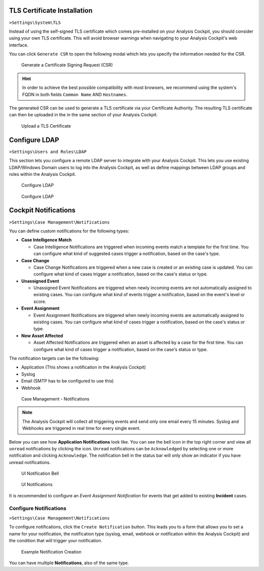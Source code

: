 .. Index:: System Settings

TLS Certificate Installation
----------------------------

``>Settings\System\TLS``

Instead of using the self-signed TLS certificate which comes pre-installed
on your Analysis Cockpit, you should consider using your own TLS certificate.
This will avoid browser warnings when navigating to your Analysis Cockpit's
web interface.

You can click ``Generate CSR`` to open the following modal which
lets you specify the information needed for the CSR.

.. figure:: ../images/cockpit_new_csr.png
   :alt: Generate a Certificate Signing Request (CSR)

   Generate a Certificate Signing Request (CSR)

.. hint::
   In order to achieve the best possible compatibility with most browsers, we
   recommend using the system's FQDN in both fields ``Common Name`` AND ``Hostnames``. 

The generated CSR can be used to generate a TLS certificate via your
Certificate Authority. The resulting TLS certificate can then be
uploaded in the in the same section of your Analysis Cockpit.

.. figure:: ../images/cockpit_upload_certificate.png
   :alt: Upload a TLS Certificate

   Upload a TLS Certificate

Configure LDAP
--------------

``>Settings\Users and Roles\LDAP``

This section lets you configure a remote LDAP server to integrate with your
Analysis Cockpit. This lets you use existing LDAP/Windows Domain users to log
into the Analysis Cockpit, as well as define mappings between LDAP groups and
roles within the Analysis Cockpit.

.. figure:: ../images/cockpit_ldap1.png
   :alt: Configure LDAP 

   Configure LDAP

.. figure:: ../images/cockpit_ldap2.png
   :alt: Configure LDAP 

   Configure LDAP

Cockpit Notifications
---------------------

``>Settings\Case Management\Notifications``

You can define custom notifications for the following types:

- **Case Intelligence Match**
  
  * Case Intelligence Notifications are triggered when incoming events
    match a template for the first time. You can configure what kind
    of suggested cases trigger a notification, based on the case's type.

- **Case Change**

  * Case Change Notifications are triggered when a new case is created
    or an existing case is updated. You can configure what kind of cases
    trigger a notification, based on the case's status or type.

- **Unassigned Event**

  * Unassigned Event Notifications are triggered when newly incoming events
    are not automatically assigned to existing cases. You can configure what
    kind of events trigger a notification, based on the event's level or score.

- **Event Assignment**

  * Event Assignment Notifications are triggered when newly incoming events are
    automatically assigned to existing cases. You can configure what kind of
    cases trigger a notification, based on the case's status or type.

- **New Asset Affected**

  * Asset Affected Notifications are triggered when an asset is affected by a
    case for the first time. You can configure what kind of cases trigger a
    notification, based on the case's status or type.

The notification targets can be the following:

- Application (This shows a notification in the Analysis Cockpit)
- Syslog
- Email (SMTP has to be configured to use this)
- Webhook

.. figure:: ../images/cockpit_notifications.png
   :alt: Case Management - Notifications

   Case Management - Notifications

.. note::
   The Analysis Cockpit will collect all triggering events and send only
   one email every 15 minutes. Syslog and Webhooks are triggered in real
   time for every single event.

Below you can see how **Application Notifications** look like. You can see
the bell icon in the top right corner and view all ``unread`` notifications
by clicking the icon. ``Unread`` notifications can be ``Acknowledged`` by
selecting one or more notification and clicking ``Acknowledge``. The
notification bell in the status bar will only show an indicator if you
have unread notifications.

.. figure:: ../images/cockpit_notifications_indicator.png
   :alt: UI Notification Bell

   UI Notification Bell

.. figure:: ../images/cockpit_notifications_details.png
   :alt: UI Notifications

   UI Notifications

It is recommended to configure an *Event Assignment Notification* for events
that get added to existing **Incident** cases.

Configure Notifications
^^^^^^^^^^^^^^^^^^^^^^^

``>Settings\Case Management\Notifications``

To configure notifications, click the ``Create Notification`` button.
This leads you to a form that allows you to set a name for your
notification, the notification type (syslog, email, webhook or notification
within the Analysis Cockpit) and the condition that will trigger your notification.

.. figure:: ../images/cockpit_create_notification.png
   :alt: Example Notification Creation

   Example Notification Creation

You can have multiple **Notifications**, also of the same type.